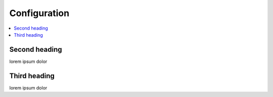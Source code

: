 Configuration
=============

.. contents::
    :depth: 2
    :local:

Second heading
--------------

lorem ipsum dolor


Third heading
-------------

lorem ipsum dolor